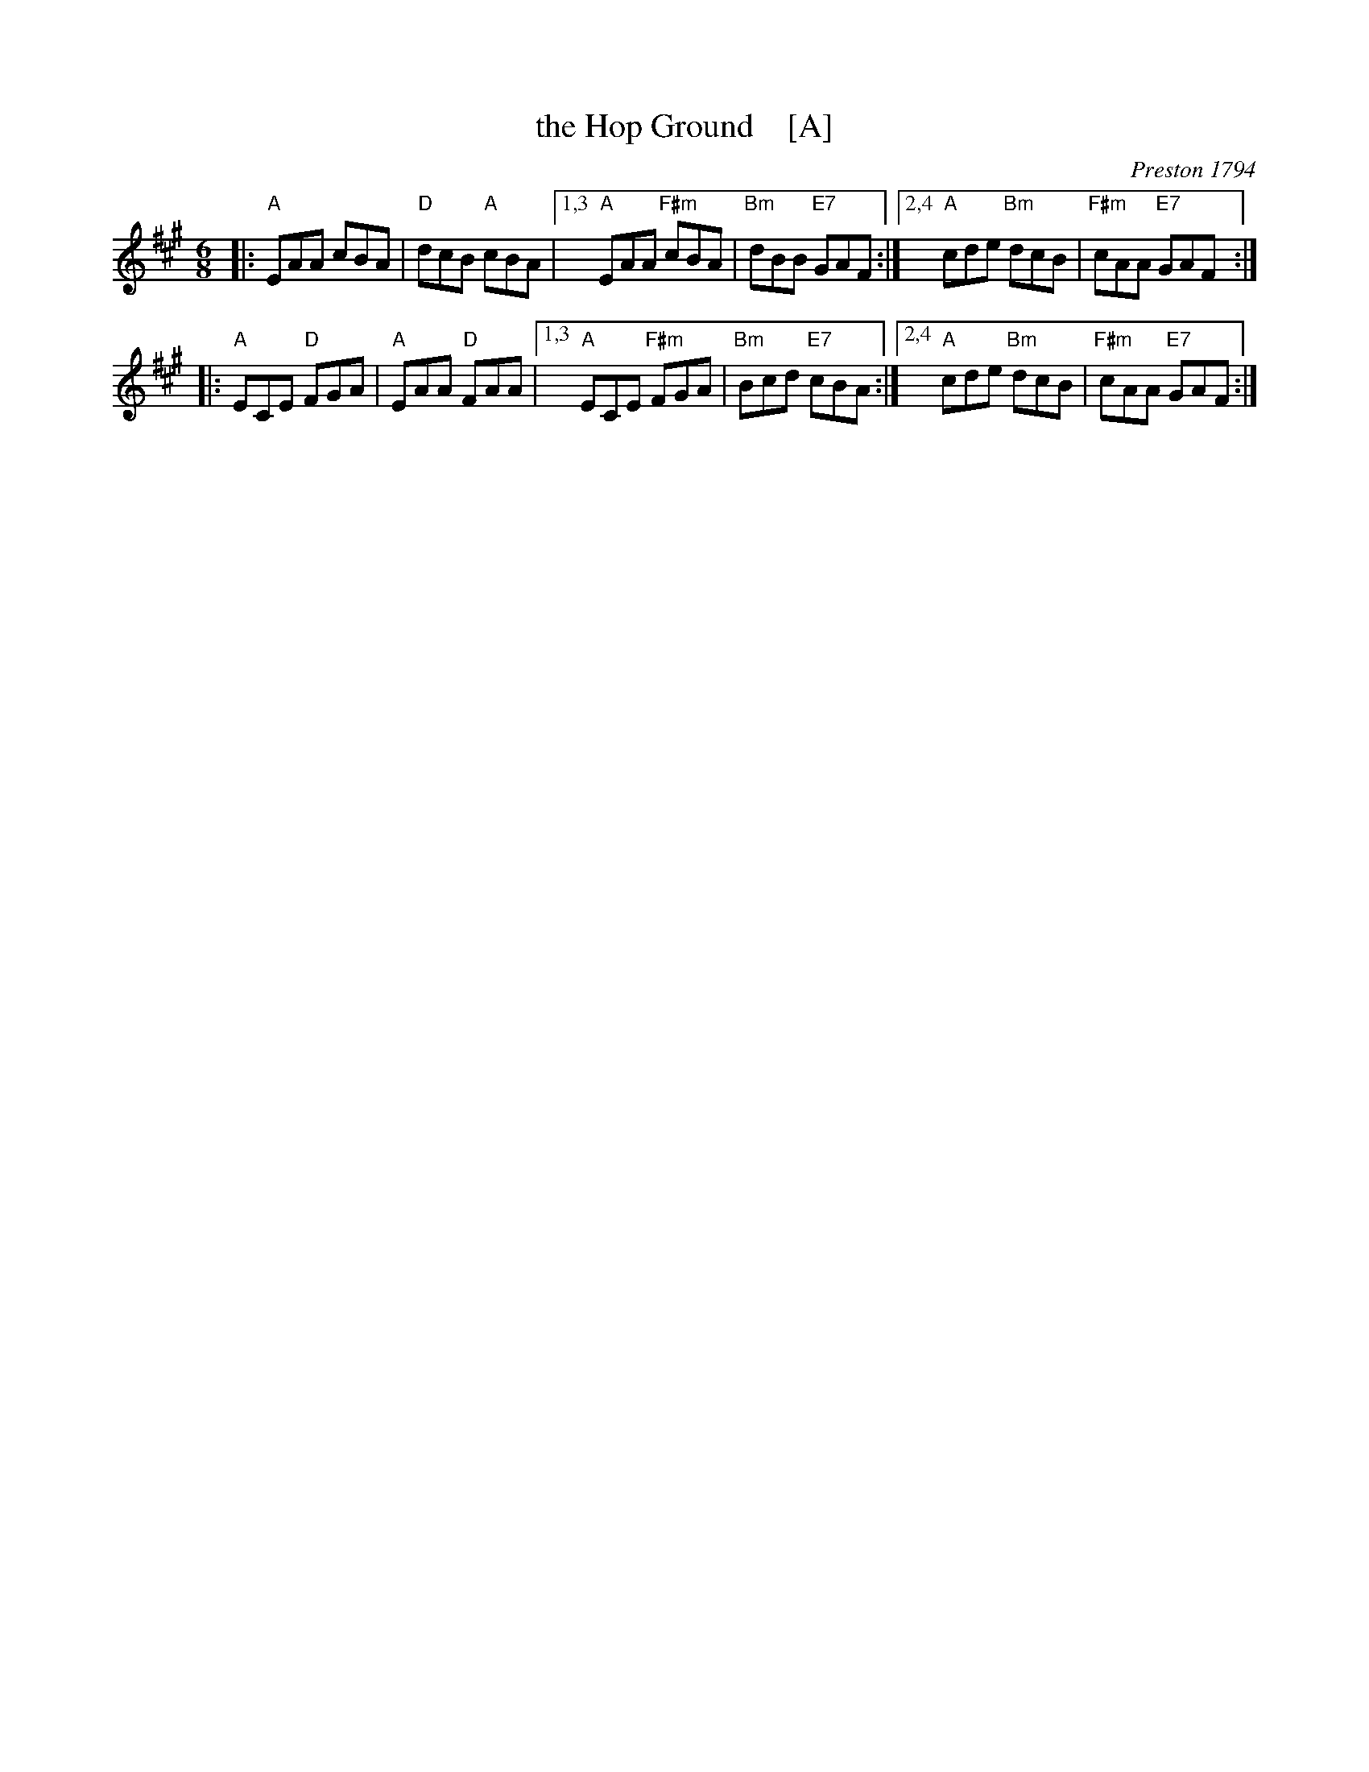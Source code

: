 X: 1
T: the Hop Ground    [A]
B: Barnes p.53 (dated 1794)
O: Preston 1794
Z: 1998 by John Chambers <jc:trillian.mit.edu>
M: 6/8
L: 1/8
K: A
|: "A"EAA cBA | "D"dcB "A"cBA |\
[1,3 "A"EAA "F#m"cBA | "Bm"dBB "E7"GAF :|\
[2,4 "A"cde "Bm"dcB | "F#m"cAA "E7"GAF :|
|: "A"ECE "D"FGA | "A"EAA "D"FAA |\
[1,3 "A"ECE "F#m"FGA | "Bm"Bcd "E7"cBA :|\
[2,4 "A"cde "Bm"dcB | "F#m"cAA "E7"GAF :|
